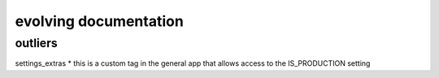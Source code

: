 evolving documentation
=======================

outliers
------------
settings_extras
* this is a custom tag in the general app that allows access to the IS_PRODUCTION setting